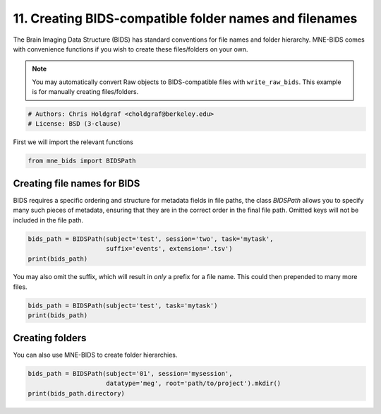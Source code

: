 .. only:: html

    .. note::
        :class: sphx-glr-download-link-note

        Click :ref:`here <sphx_glr_download_auto_examples_create_bids_folder.py>`     to download the full example code or to run this example in your browser via Binder
    .. rst-class:: sphx-glr-example-title

    .. _sphx_glr_auto_examples_create_bids_folder.py:


=======================================================
11. Creating BIDS-compatible folder names and filenames
=======================================================

The Brain Imaging Data Structure (BIDS) has standard conventions for file
names and folder hierarchy. MNE-BIDS comes with convenience functions if you
wish to create these files/folders on your own.

.. note::

   You may automatically convert Raw objects to BIDS-compatible files with
   ``write_raw_bids``. This example is for manually creating files/folders.


.. code-block:: default


    # Authors: Chris Holdgraf <choldgraf@berkeley.edu>
    # License: BSD (3-clause)








First we will import the relevant functions


.. code-block:: default


    from mne_bids import BIDSPath








Creating file names for BIDS
----------------------------

BIDS requires a specific ordering and structure for metadata fields in
file paths, the class `BIDSPath` allows you to specify many such
pieces of metadata, ensuring that they are in the correct order in the
final file path. Omitted keys will not be included in the file path.


.. code-block:: default


    bids_path = BIDSPath(subject='test', session='two', task='mytask',
                         suffix='events', extension='.tsv')
    print(bids_path)





.. rst-class:: sphx-glr-script-out

 Out:

 .. code-block:: none

    sub-test/ses-two/sub-test_ses-two_task-mytask_events.tsv




You may also omit the suffix, which will result in *only* a prefix for a
file name. This could then prepended to many more files.


.. code-block:: default


    bids_path = BIDSPath(subject='test', task='mytask')
    print(bids_path)





.. rst-class:: sphx-glr-script-out

 Out:

 .. code-block:: none

    sub-test/sub-test_task-mytask




Creating folders
----------------

You can also use MNE-BIDS to create folder hierarchies.


.. code-block:: default


    bids_path = BIDSPath(subject='01', session='mysession',
                         datatype='meg', root='path/to/project').mkdir()
    print(bids_path.directory)




.. rst-class:: sphx-glr-script-out

 Out:

 .. code-block:: none

    path/to/project/sub-01/ses-mysession/meg





.. rst-class:: sphx-glr-timing

   **Total running time of the script:** ( 0 minutes  0.003 seconds)


.. _sphx_glr_download_auto_examples_create_bids_folder.py:


.. only :: html

 .. container:: sphx-glr-footer
    :class: sphx-glr-footer-example


  .. container:: binder-badge

    .. image:: images/binder_badge_logo.svg
      :target: https://mybinder.org/v2/gh/mne-tools/mne-bids/gh-pages?filepath=v0.5/notebooks/auto_examples/create_bids_folder.ipynb
      :alt: Launch binder
      :width: 150 px


  .. container:: sphx-glr-download sphx-glr-download-python

     :download:`Download Python source code: create_bids_folder.py <create_bids_folder.py>`



  .. container:: sphx-glr-download sphx-glr-download-jupyter

     :download:`Download Jupyter notebook: create_bids_folder.ipynb <create_bids_folder.ipynb>`


.. only:: html

 .. rst-class:: sphx-glr-signature

    `Gallery generated by Sphinx-Gallery <https://sphinx-gallery.github.io>`_
